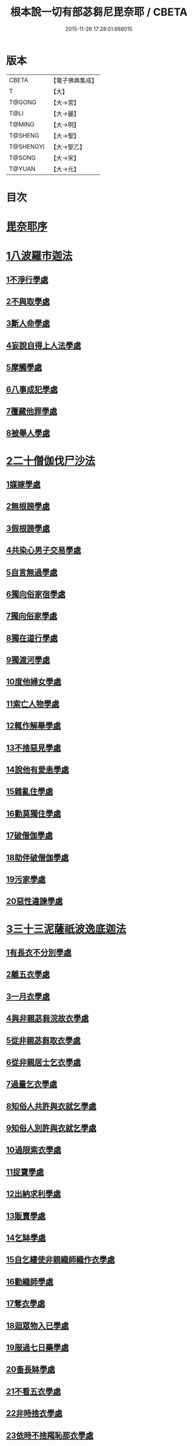 #+TITLE: 根本說一切有部苾芻尼毘奈耶 / CBETA
#+DATE: 2015-11-26 17:28:01.668015
* 版本
 |     CBETA|【電子佛典集成】|
 |         T|【大】     |
 |    T@GONG|【大→宮】   |
 |      T@LI|【大→麗】   |
 |    T@MING|【大→明】   |
 |   T@SHENG|【大→聖】   |
 | T@SHENGYI|【大→聖乙】  |
 |    T@SONG|【大→宋】   |
 |    T@YUAN|【大→元】   |

* 目次
* [[file:KR6k0024_001.txt::001-0907a7][毘奈耶序]]
* [[file:KR6k0024_001.txt::0907c24][1八波羅市迦法]]
** [[file:KR6k0024_001.txt::0907c27][1不淨行學處]]
** [[file:KR6k0024_003.txt::003-0918a26][2不與取學處]]
** [[file:KR6k0024_004.txt::004-0923b13][3斷人命學處]]
** [[file:KR6k0024_004.txt::0926b16][4妄說自得上人法學處]]
** [[file:KR6k0024_005.txt::005-0929a28][5摩觸學處]]
** [[file:KR6k0024_005.txt::0930b6][6八事成犯學處]]
** [[file:KR6k0024_005.txt::0930c28][7覆藏他罪學處]]
** [[file:KR6k0024_005.txt::0931a20][8被舉人學處]]
* [[file:KR6k0024_005.txt::0931c7][2二十僧伽伐尸沙法]]
** [[file:KR6k0024_005.txt::0931c12][1媒嫁學處]]
** [[file:KR6k0024_005.txt::0933c14][2無根謗學處]]
** [[file:KR6k0024_005.txt::0934a5][3假根謗學處]]
** [[file:KR6k0024_005.txt::0934b16][4共染心男子交易學處]]
** [[file:KR6k0024_006.txt::006-0934c13][5自言無過學處]]
** [[file:KR6k0024_006.txt::006-0934c29][6獨向俗家宿學處]]
** [[file:KR6k0024_006.txt::0935a25][7獨向俗家學處]]
** [[file:KR6k0024_006.txt::0935b10][8獨在道行學處]]
** [[file:KR6k0024_006.txt::0935b26][9獨渡河學處]]
** [[file:KR6k0024_006.txt::0935c11][10度他婦女學處]]
** [[file:KR6k0024_006.txt::0936b3][11索亡人物學處]]
** [[file:KR6k0024_006.txt::0936c6][12輒作解舉學處]]
** [[file:KR6k0024_006.txt::0937a3][13不捨惡見學處]]
** [[file:KR6k0024_006.txt::0937c6][14說他有愛恚學處]]
** [[file:KR6k0024_006.txt::0938b7][15雜亂住學處]]
** [[file:KR6k0024_006.txt::0938c28][16勸莫獨住學處]]
** [[file:KR6k0024_006.txt::0939b18][17破僧伽學處]]
** [[file:KR6k0024_006.txt::0940a25][18助伴破僧伽學處]]
** [[file:KR6k0024_007.txt::007-0940c15][19污家學處]]
** [[file:KR6k0024_007.txt::0942c2][20惡性違諫學處]]
* [[file:KR6k0024_007.txt::0943b5][3三十三泥薩祇波逸底迦法]]
** [[file:KR6k0024_007.txt::0943b11][1有長衣不分別學處]]
** [[file:KR6k0024_007.txt::0944a18][2離五衣學處]]
** [[file:KR6k0024_008.txt::008-0946b16][3一月衣學處]]
** [[file:KR6k0024_008.txt::0947c8][4與非親苾芻浣故衣學處]]
** [[file:KR6k0024_009.txt::0953c12][5從非親苾芻取衣學處]]
** [[file:KR6k0024_009.txt::0955b22][6從非親居士乞衣學處]]
** [[file:KR6k0024_009.txt::0956a4][7過量乞衣學處]]
** [[file:KR6k0024_009.txt::0956b5][8知俗人共許與衣就乞學處]]
** [[file:KR6k0024_009.txt::0956c14][9知俗人別許與衣就乞學處]]
** [[file:KR6k0024_009.txt::0956c26][10過限索衣學處]]
** [[file:KR6k0024_010.txt::0958a2][11捉寶學處]]
** [[file:KR6k0024_010.txt::0959a16][12出納求利學處]]
** [[file:KR6k0024_010.txt::0960c18][13販賣學處]]
** [[file:KR6k0024_010.txt::0961a4][14乞缽學處]]
** [[file:KR6k0024_010.txt::0961c3][15自乞縷使非親織師織作衣學處]]
** [[file:KR6k0024_010.txt::0961c19][16勸織師學處]]
** [[file:KR6k0024_010.txt::0962a14][17奪衣學處]]
** [[file:KR6k0024_010.txt::0962b14][18迴眾物入已學處]]
** [[file:KR6k0024_010.txt::0962c28][19服過七日藥學處]]
** [[file:KR6k0024_010.txt::0963c11][20畜長缽學處]]
** [[file:KR6k0024_011.txt::011-0964a9][21不看五衣學處]]
** [[file:KR6k0024_011.txt::011-0964a23][22非時捨衣學處]]
** [[file:KR6k0024_011.txt::0964b11][23依時不捨羯恥那衣學處]]
** [[file:KR6k0024_011.txt::0964b19][24乞金學處]]
** [[file:KR6k0024_011.txt::0964c9][25以衣染直充食學處]]
** [[file:KR6k0024_011.txt::0965a2][26以別衣利充食學處]]
** [[file:KR6k0024_011.txt::0965a18][27以臥具利充食學處]]
** [[file:KR6k0024_011.txt::0965b5][28營寺安居利充食學處]]
** [[file:KR6k0024_011.txt::0965b20][29得多人利迴入己學處]]
** [[file:KR6k0024_011.txt::0965b28][30得僧祇利物迴入己學處]]
** [[file:KR6k0024_011.txt::0965c11][31買藥解繫學處]]
** [[file:KR6k0024_011.txt::0965c23][32持貴價重衣學處]]
** [[file:KR6k0024_011.txt::0966a14][33持貴價輕衣學處]]
* [[file:KR6k0024_011.txt::0966a27][4一百八十波逸底迦法]]
** [[file:KR6k0024_011.txt::0966b3][1故妄語學處]]
** [[file:KR6k0024_012.txt::012-0968a26][2毀訾語學處]]
** [[file:KR6k0024_012.txt::0971b2][3離間語學處]]
** [[file:KR6k0024_012.txt::0971c2][4發舉學處]]
** [[file:KR6k0024_012.txt::0972a6][5獨與男子說法過五六語學處]]
** [[file:KR6k0024_012.txt::0972a21][6與未近圓人同句讀誦學處]]
** [[file:KR6k0024_012.txt::0972b15][7向未圓具說麤罪學處]]
** [[file:KR6k0024_012.txt::0973b17][8實得上人法向未圓具人說學處]]
** [[file:KR6k0024_012.txt::0973b29][9謗迴眾利物學處]]
** [[file:KR6k0024_012.txt::0973c15][10輕訶戒學處]]
** [[file:KR6k0024_013.txt::013-0974a23][11壞生種學處]]
** [[file:KR6k0024_013.txt::0975a9][12嫌毀輕賤學處]]
** [[file:KR6k0024_013.txt::0975a29][13違惱言教學處]]
** [[file:KR6k0024_013.txt::0975c5][14在露地安僧敷具學處]]
** [[file:KR6k0024_013.txt::0976c21][15不舉草敷具學處]]
** [[file:KR6k0024_013.txt::0977a22][16強惱觸他學處]]
** [[file:KR6k0024_013.txt::0977b10][17故放身坐臥脫腳床學處]]
** [[file:KR6k0024_013.txt::0977c8][18用蟲水學處]]
** [[file:KR6k0024_013.txt::0977c20][19造大寺過限學處]]
** [[file:KR6k0024_013.txt::0978a8][20過一宿食學處]]
** [[file:KR6k0024_013.txt::0978b11][21過三缽受食學處]]
** [[file:KR6k0024_013.txt::0978c27][22足食學處]]
** [[file:KR6k0024_013.txt::0980a18][23勸他足食學處]]
** [[file:KR6k0024_014.txt::014-0980b18][24別眾食學處]]
** [[file:KR6k0024_014.txt::0981a2][25非時食學處]]
** [[file:KR6k0024_014.txt::0981a18][26食曾觸食學處]]
** [[file:KR6k0024_014.txt::0981b11][27不受食學處]]
** [[file:KR6k0024_014.txt::0982a4][28飲蟲水學處]]
** [[file:KR6k0024_014.txt::0982a23][29與無衣外道男女食學處]]
** [[file:KR6k0024_014.txt::0982c6][30觀軍學處]]
** [[file:KR6k0024_014.txt::0983a1][31軍中過二夜宿學處]]
** [[file:KR6k0024_014.txt::0983a20][32擾亂軍兵學處]]
** [[file:KR6k0024_014.txt::0983b6][33打苾芻尼學處]]
** [[file:KR6k0024_014.txt::0983b28][34擬手向苾芻尼學處]]
** [[file:KR6k0024_014.txt::0983c7][35覆藏他罪學處]]
** [[file:KR6k0024_014.txt::0984a1][36共至俗家不與食學處]]
** [[file:KR6k0024_014.txt::0984a20][37觸火學處三十七]]
** [[file:KR6k0024_015.txt::015-0985c8][38與欲已更遮學處]]
** [[file:KR6k0024_015.txt::015-0985c25][39與未近圓人同室宿過二夜學處]]
** [[file:KR6k0024_015.txt::0986b16][40不捨惡見違諫學處]]
** [[file:KR6k0024_015.txt::0986c26][41隨捨置人學處]]
** [[file:KR6k0024_015.txt::0987a15][42攝受惡見不捨求寂女學處]]
** [[file:KR6k0024_015.txt::0987c29][43著不壞色衣學處]]
** [[file:KR6k0024_015.txt::0988b2][44捉寶學處]]
** [[file:KR6k0024_015.txt::0988c8][45非時洗浴學處]]
** [[file:KR6k0024_015.txt::0989a19][46殺傍生學處]]
** [[file:KR6k0024_015.txt::0989b4][47故惱苾芻尼學處]]
** [[file:KR6k0024_015.txt::0989c19][48以指擊擽他學處]]
** [[file:KR6k0024_015.txt::0989c28][49水中戲學處]]
** [[file:KR6k0024_015.txt::0990b4][50與男子同室宿學處]]
** [[file:KR6k0024_015.txt::0990c10][51恐怖苾芻尼學處]]
** [[file:KR6k0024_015.txt::0991a8][52藏他苾芻尼等衣缽學處]]
** [[file:KR6k0024_015.txt::0991b2][53以眾教罪謗清淨苾芻尼學處]]
** [[file:KR6k0024_015.txt::0991b19][54與男子同道行學處]]
** [[file:KR6k0024_016.txt::016-0991c13][55與賊同行學處]]
** [[file:KR6k0024_016.txt::016-0991c26][56壞生地學處]]
** [[file:KR6k0024_016.txt::0992a27][57過四月索食學處]]
** [[file:KR6k0024_016.txt::0992c4][58遮傳教學處]]
** [[file:KR6k0024_016.txt::0993a6][59默聽鬥諍學處]]
** [[file:KR6k0024_016.txt::0993b4][60不與欲默然起去學處]]
** [[file:KR6k0024_016.txt::0993c1][61不恭敬學處]]
** [[file:KR6k0024_016.txt::0993c16][62飲酒學處]]
** [[file:KR6k0024_016.txt::0994b15][63非時入聚落不囑授苾芻尼學處]]
** [[file:KR6k0024_016.txt::0994c24][64受食前食後請學處]]
** [[file:KR6k0024_016.txt::0995a27][65入王宮學處]]
** [[file:KR6k0024_016.txt::0995b29][66詐言不知學處]]
** [[file:KR6k0024_016.txt::0995c24][67作針筒學處]]
** [[file:KR6k0024_016.txt::0996a15][68作過量床學處]]
** [[file:KR6k0024_016.txt::0996b9][69用草木綿貯床學處]]
** [[file:KR6k0024_016.txt::0996b21][70過量作尼師但那學處]]
** [[file:KR6k0024_016.txt::0996c12][71作覆瘡衣學處]]
** [[file:KR6k0024_016.txt::0996c20][72同佛衣量作衣學處]]
** [[file:KR6k0024_017.txt::017-0997a8][73噉蒜學處]]
** [[file:KR6k0024_017.txt::0997c11][74剃隱處毛學處]]
** [[file:KR6k0024_017.txt::0997c26][75洗淨不過量學處]]
** [[file:KR6k0024_017.txt::0998a15][76以手拍隱處學處]]
** [[file:KR6k0024_017.txt::0998a26][77自手煮生食學處]]
** [[file:KR6k0024_017.txt::0998b21][78水灑上眾學處]]
** [[file:KR6k0024_017.txt::0998c14][79生草上大小便學處]]
** [[file:KR6k0024_017.txt::0999a4][80以不淨棄牆外學處]]
** [[file:KR6k0024_017.txt::0999b10][81獨與男子屏處立學處]]
** [[file:KR6k0024_017.txt::0999b22][82獨與苾芻屏處立學處]]
** [[file:KR6k0024_017.txt::0999c5][83獨與男子露處立學處]]
** [[file:KR6k0024_017.txt::0999c16][84獨與苾芻露處立學處]]
** [[file:KR6k0024_017.txt::0999c25][85獨住一房學處]]
** [[file:KR6k0024_017.txt::1000a20][86共男子耳語學處]]
** [[file:KR6k0024_017.txt::1000b3][87受男子耳語學處]]
** [[file:KR6k0024_017.txt::1000b12][88共苾芻耳語學處]]
** [[file:KR6k0024_017.txt::1000b21][89受苾芻耳語學處]]
** [[file:KR6k0024_017.txt::1000b28][90椎胸學處]]
** [[file:KR6k0024_017.txt::1000c12][91咒誓學處]]
** [[file:KR6k0024_017.txt::1000c28][92不觀詰他學處]]
** [[file:KR6k0024_017.txt::1001a16][93不觀床座坐臥學處]]
** [[file:KR6k0024_017.txt::1001b4][94以樹膠作生支學處]]
** [[file:KR6k0024_017.txt::1002a21][95白衣家說法不囑授臥具學處]]
** [[file:KR6k0024_017.txt::1002b7][96未許輒坐學處]]
** [[file:KR6k0024_017.txt::1002b24][97不問主人輒宿學處]]
** [[file:KR6k0024_018.txt::018-1002c16][98知尼先在白衣家後令他去學處]]
** [[file:KR6k0024_018.txt::1003a4][99弟子有病不瞻視學處]]
** [[file:KR6k0024_018.txt::1003a17][100二尼同一床臥學處]]
** [[file:KR6k0024_018.txt::1003b9][101安居未隨意遊行學處]]
** [[file:KR6k0024_018.txt::1003b23][102安居滿不遊行學處]]
** [[file:KR6k0024_018.txt::1003c4][103知有怖遊行學處]]
** [[file:KR6k0024_018.txt::1003c19][104知有虎狼師子遊行學處]]
** [[file:KR6k0024_018.txt::1003c27][105往天祠論議學處]]
** [[file:KR6k0024_018.txt::1004a10][106年未滿與他出家授近圓學處]]
** [[file:KR6k0024_018.txt::1004a22][107輒畜弟子學處]]
** [[file:KR6k0024_018.txt::1004b28][108知曾嫁女人年未滿十二與出家學處]]
** [[file:KR6k0024_018.txt::1005b1][109年滿十二不與正學法授近圓學處]]
** [[file:KR6k0024_018.txt::1005b10][110輒多畜眾學處第]]
** [[file:KR6k0024_018.txt::1005c25][111與有娠女學處]]
** [[file:KR6k0024_018.txt::1006a6][112不教誡學處]]
** [[file:KR6k0024_018.txt::1006a20][113不攝護學處]]
** [[file:KR6k0024_018.txt::1006b4][114不將隨身學處]]
** [[file:KR6k0024_018.txt::1006b25][115童女年未滿二十受近圓學處]]
** [[file:KR6k0024_018.txt::1006c11][116不授六學法授近圓學處]]
** [[file:KR6k0024_018.txt::1006c21][117度惡性女人學處]]
** [[file:KR6k0024_018.txt::1007a15][118度多憂女人學處]]
** [[file:KR6k0024_018.txt::1007b1][119學法未滿與受近圓學處]]
** [[file:KR6k0024_018.txt::1007b13][120知學法了不與受近圓學處]]
** [[file:KR6k0024_018.txt::1007b29][121夫未放度出家學處]]
** [[file:KR6k0024_018.txt::1007c20][122從索衣學處]]
** [[file:KR6k0024_018.txt::1008a5][123令他女人收斂家業學處]]
** [[file:KR6k0024_018.txt::1008a29][124每年與出家受近圓學處]]
** [[file:KR6k0024_019.txt::019-1008b21][125經宿與欲學處]]
** [[file:KR6k0024_019.txt::1008c4][126求教授學處]]
** [[file:KR6k0024_019.txt::1008c17][127無苾芻處作長淨學處]]
** [[file:KR6k0024_019.txt::1009a1][128無苾芻處作安居學處]]
** [[file:KR6k0024_019.txt::1009a15][129不於二部眾三事作隨意學處]]
** [[file:KR6k0024_019.txt::1009b1][130責眾學處]]
** [[file:KR6k0024_019.txt::1009b15][131罵眾學處]]
** [[file:KR6k0024_019.txt::1009b27][132見他讚譽起嫉妒心學處]]
** [[file:KR6k0024_019.txt::1009c12][133於家慳學處]]
** [[file:KR6k0024_019.txt::1009c24][134於寺慳學處]]
** [[file:KR6k0024_019.txt::1010a7][135於利養飲食慳學處]]
** [[file:KR6k0024_019.txt::1010b12][136慳法學處]]
** [[file:KR6k0024_019.txt::1010b29][137食竟更食學處]]
** [[file:KR6k0024_019.txt::1010c11][138養他孩兒學處]]
** [[file:KR6k0024_019.txt::1011a2][139不畜洗裙學處]]
** [[file:KR6k0024_019.txt::1011a10][140令浣衣人洗衣學處]]
** [[file:KR6k0024_019.txt::1011a24][141共上眾換衣學處]]
** [[file:KR6k0024_019.txt::1011b12][142輒與俗人衣學處]]
** [[file:KR6k0024_019.txt::1011b27][143不畜病衣學處]]
** [[file:KR6k0024_019.txt::1011c9][144大眾病衣私用學處]]
** [[file:KR6k0024_019.txt::1011c21][145從貧乞羯恥那衣學處]]
** [[file:KR6k0024_019.txt::1012a8][146不共出衣學處]]
** [[file:KR6k0024_019.txt::1012a20][147不共分衣學處]]
** [[file:KR6k0024_019.txt::1012a29][148見鬥不勸止息學處]]
** [[file:KR6k0024_019.txt::1012b11][149棄住處不囑授學處]]
** [[file:KR6k0024_019.txt::1012b22][150從俗人受咒學處]]
** [[file:KR6k0024_019.txt::1012c7][151教俗人咒法學處]]
** [[file:KR6k0024_019.txt::1012c20][152賣糗食學處]]
** [[file:KR6k0024_019.txt::1013a5][153營俗家務學處]]
** [[file:KR6k0024_019.txt::1013a27][154移轉座床學處]]
** [[file:KR6k0024_019.txt::1013b10][155自手撚縷學處]]
** [[file:KR6k0024_019.txt::1013b25][156自織絡學處]]
** [[file:KR6k0024_019.txt::1013b29][157持蓋行學處]]
** [[file:KR6k0024_019.txt::1013c10][158著彩色鞋履學處]]
** [[file:KR6k0024_019.txt::1013c21][159有瘡令數解繫學處]]
** [[file:KR6k0024_019.txt::1014a8][160度婬女學處]]
** [[file:KR6k0024_019.txt::1014a21][161使苾芻尼揩身學處]]
** [[file:KR6k0024_019.txt::1014b1][162-165使正學女等揩身學處]]
** [[file:KR6k0024_019.txt::1014b13][166-167以香塗身首學處]]
** [[file:KR6k0024_020.txt::020-1014c7][168以胡麻滓及水揩身學處]]
** [[file:KR6k0024_020.txt::020-1014c10][169先未容許輒問學處]]
** [[file:KR6k0024_020.txt::020-1014c27][170著俗莊嚴具學處]]
** [[file:KR6k0024_020.txt::1015a12][171相牽洗浴學處]]
** [[file:KR6k0024_020.txt::1015a23][172自舞教他舞學處]]
** [[file:KR6k0024_020.txt::1015b6][173唱歌學處]]
** [[file:KR6k0024_020.txt::1015b15][174作樂學處]]
** [[file:KR6k0024_020.txt::1015b24][175獨於空宅大小便學處]]
** [[file:KR6k0024_020.txt::1015c10][176畜香草刷學處]]
** [[file:KR6k0024_020.txt::1015c20][177畜細枇學處]]
** [[file:KR6k0024_020.txt::1015c29][178畜麤梳學處]]
** [[file:KR6k0024_020.txt::1016a2][179用前三事學處]]
** [[file:KR6k0024_020.txt::1016a4][180畜假髻莊具學處]]
* [[file:KR6k0024_020.txt::1016a27][5波羅底提舍尼法]]
* [[file:KR6k0024_020.txt::1017b11][6眾學法]]
* [[file:KR6k0024_020.txt::1019c2][7七滅諍法]]
* 卷
** [[file:KR6k0024_001.txt][根本說一切有部苾芻尼毘奈耶 1]]
** [[file:KR6k0024_002.txt][根本說一切有部苾芻尼毘奈耶 2]]
** [[file:KR6k0024_003.txt][根本說一切有部苾芻尼毘奈耶 3]]
** [[file:KR6k0024_004.txt][根本說一切有部苾芻尼毘奈耶 4]]
** [[file:KR6k0024_005.txt][根本說一切有部苾芻尼毘奈耶 5]]
** [[file:KR6k0024_006.txt][根本說一切有部苾芻尼毘奈耶 6]]
** [[file:KR6k0024_007.txt][根本說一切有部苾芻尼毘奈耶 7]]
** [[file:KR6k0024_008.txt][根本說一切有部苾芻尼毘奈耶 8]]
** [[file:KR6k0024_009.txt][根本說一切有部苾芻尼毘奈耶 9]]
** [[file:KR6k0024_010.txt][根本說一切有部苾芻尼毘奈耶 10]]
** [[file:KR6k0024_011.txt][根本說一切有部苾芻尼毘奈耶 11]]
** [[file:KR6k0024_012.txt][根本說一切有部苾芻尼毘奈耶 12]]
** [[file:KR6k0024_013.txt][根本說一切有部苾芻尼毘奈耶 13]]
** [[file:KR6k0024_014.txt][根本說一切有部苾芻尼毘奈耶 14]]
** [[file:KR6k0024_015.txt][根本說一切有部苾芻尼毘奈耶 15]]
** [[file:KR6k0024_016.txt][根本說一切有部苾芻尼毘奈耶 16]]
** [[file:KR6k0024_017.txt][根本說一切有部苾芻尼毘奈耶 17]]
** [[file:KR6k0024_018.txt][根本說一切有部苾芻尼毘奈耶 18]]
** [[file:KR6k0024_019.txt][根本說一切有部苾芻尼毘奈耶 19]]
** [[file:KR6k0024_020.txt][根本說一切有部苾芻尼毘奈耶 20]]
